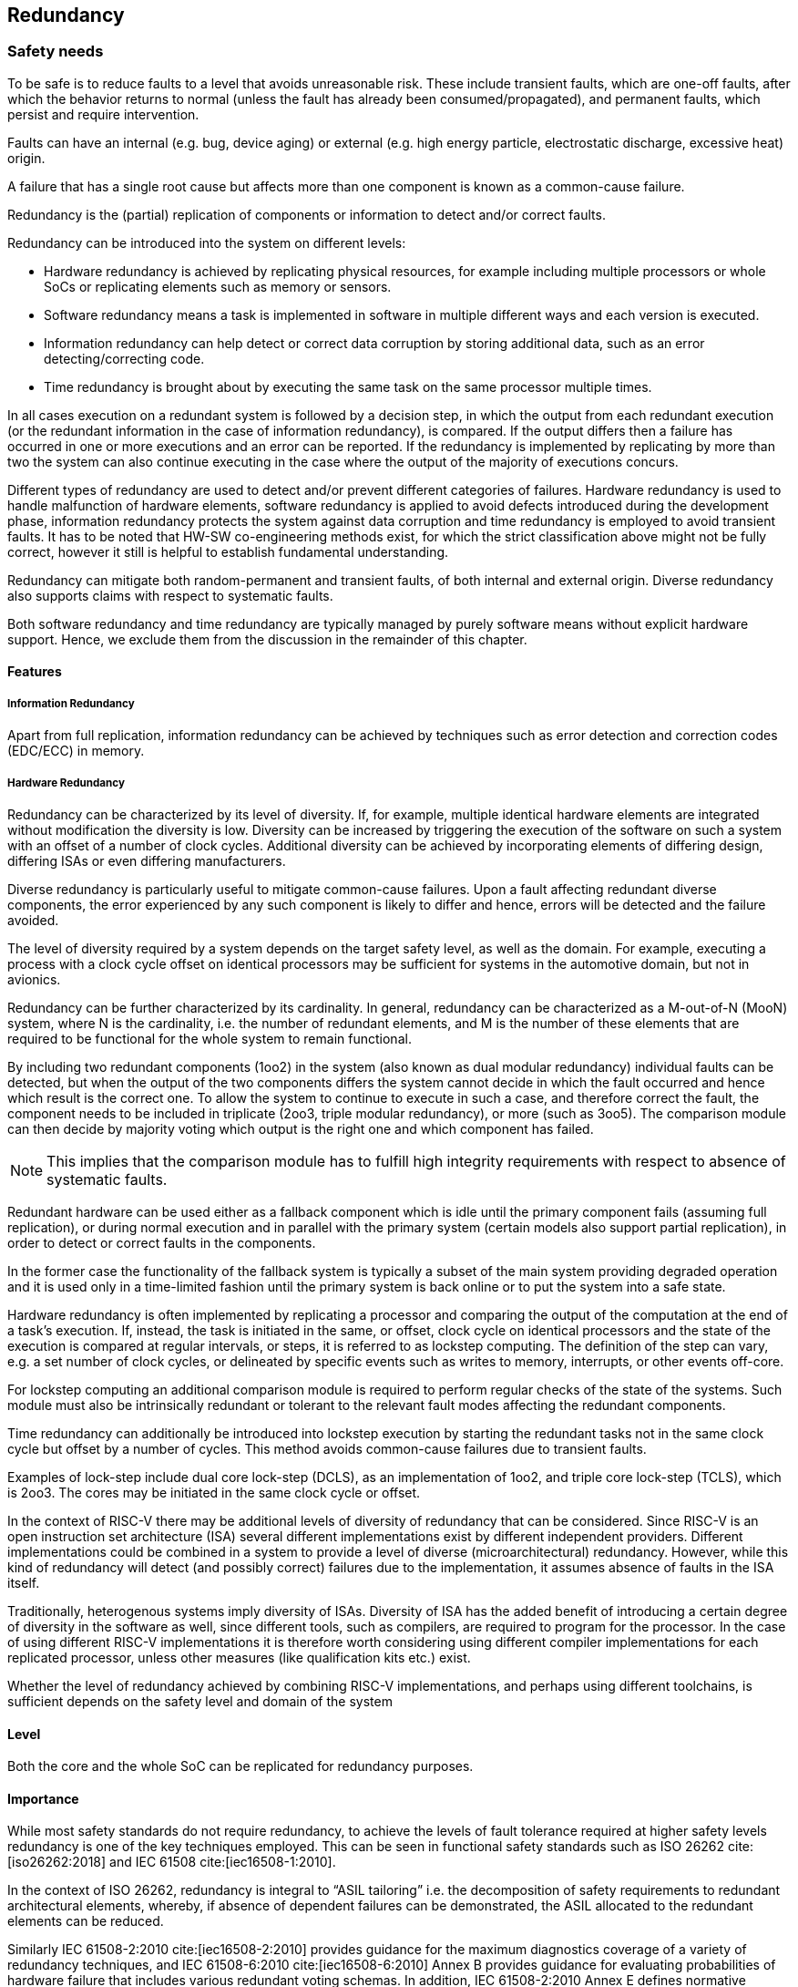 [#sec:redundancy]
## Redundancy

[#sec:redundancy:safety]
### Safety needs

To be safe is to reduce faults to a level that avoids unreasonable risk.
These include transient faults, which are one-off faults, after which the
behavior returns to normal (unless the fault has already been
consumed/propagated), and permanent faults, which persist and require
intervention.

Faults can have an internal (e.g. bug, device aging) or external (e.g. high
energy particle, electrostatic discharge, excessive heat) origin.

A failure that has a single root cause but affects more than one component is
known as a common-cause failure.

Redundancy is the (partial) replication of components or information to detect
and/or correct faults.

Redundancy can be introduced into the system on different levels:

* Hardware redundancy is achieved by replicating physical resources, for example
including multiple processors or whole SoCs or replicating elements such as
memory or sensors.
* Software redundancy means a task is implemented in software in multiple
different ways and each version is executed.
* Information redundancy can help detect or correct data corruption by storing
additional data, such as an error detecting/correcting code.
* Time redundancy is brought about by executing the same task on the same
processor multiple times.

In all cases execution on a redundant system is followed by a decision step, in
which the output from each redundant execution (or the redundant information in
the case of information redundancy), is compared.
If the output differs then a failure has occurred in one or more executions and
an error can be reported.
If the redundancy is implemented by replicating by more than two the system can
also continue executing in the case where the output of the majority of
executions concurs.

Different types of redundancy are used to detect and/or prevent different
categories of failures.
Hardware redundancy is used to handle malfunction of hardware elements, software
redundancy is applied to avoid defects introduced during the development phase,
information redundancy protects the system against data corruption and time
redundancy is employed to avoid transient faults.
It has to be noted that HW-SW co-engineering methods exist, for which the strict
classification above might not be fully correct, however it still is helpful to
establish fundamental understanding.

Redundancy can mitigate both random-permanent and transient faults, of both
internal and external origin. Diverse redundancy also supports claims with
respect to systematic faults.

Both software redundancy and time redundancy are typically managed by purely
software means without explicit hardware support.
Hence, we exclude them from the discussion in the remainder of this chapter.

[#sec:redundancy:features]
#### Features

##### Information Redundancy

Apart from full replication, information redundancy can be achieved by
techniques such as error detection and correction codes (EDC/ECC) in memory.

##### Hardware Redundancy

Redundancy can be characterized by its level of diversity.
If, for example, multiple identical hardware elements are integrated without
modification the diversity is low.
Diversity can be increased by triggering the execution of the software on such a
system with an offset of a number of clock cycles. Additional diversity can be
achieved by incorporating elements of differing design, differing ISAs or even
differing manufacturers.

Diverse redundancy is particularly useful to mitigate common-cause failures.
Upon a fault affecting redundant diverse components, the error experienced by
any such component is likely to differ and hence, errors will be detected and
the failure avoided.

The level of diversity required by a system depends on the target safety level,
as well as the domain.
For example, executing a process with a clock cycle offset on identical
processors may be sufficient for systems in the automotive domain, but not in
avionics.

Redundancy can be further characterized by its cardinality.
In general, redundancy can be characterized as a M-out-of-N (MooN) system, where
N is the cardinality, i.e. the number of redundant elements, and M is the number
of these elements that are required to be functional for the whole system to
remain functional.

By including two redundant components (1oo2) in the system (also known as dual
modular redundancy) individual faults can be detected, but when the output of
the two components differs the system cannot decide in which the fault occurred
and hence which result is the correct one.
To allow the system to continue to execute in such a case, and therefore correct
the fault, the component needs to be included in triplicate (2oo3, triple
modular redundancy), or more (such as 3oo5).
The comparison module can then decide by majority voting which output is the
right one and which component has failed.

NOTE: This implies that the comparison module has to fulfill high integrity
requirements with respect to absence of systematic faults.

Redundant hardware can be used either as a fallback component which is idle
until the primary component fails (assuming full replication), or during normal
execution and in parallel with the primary system (certain models also support
partial replication), in order to detect or correct faults in the components.

In the former case the functionality of the fallback system is typically a
subset of the main system providing degraded operation and it is used only in a
time-limited fashion until the primary system is back online or to put the
system into a safe state.

Hardware redundancy is often implemented by replicating a processor and
comparing the output of the computation at the end of a task's execution.
If, instead, the task is initiated in the same, or offset, clock cycle on
identical processors and the state of the execution is compared at regular
intervals, or steps, it is referred to as lockstep computing.
The definition of the step can vary, e.g. a set number of clock cycles, or
delineated by specific events such as writes to memory, interrupts, or other
events off-core.

For lockstep computing an additional comparison module is required to perform
regular checks of the state of the systems.
Such module must also be intrinsically redundant or tolerant to the relevant
fault modes affecting the redundant components.

Time redundancy can additionally be introduced into lockstep execution by
starting the redundant tasks not in the same clock cycle but offset by a number
of cycles.
This method avoids common-cause failures due to transient faults.

Examples of lock-step include dual core lock-step (DCLS), as an implementation
of 1oo2, and triple core lock-step (TCLS), which is 2oo3.
The cores may be initiated in the same clock cycle or offset.

In the context of RISC-V there may be additional levels of diversity of
redundancy that can be considered.
Since RISC-V is an open instruction set architecture (ISA) several different
implementations exist by different independent providers.
Different implementations could be combined in a system to provide a level of
diverse (microarchitectural) redundancy.
However, while this kind of redundancy will detect (and possibly correct)
failures due to the implementation, it assumes absence of faults in the ISA
itself.

Traditionally, heterogenous systems imply diversity of ISAs. Diversity of ISA
has the added benefit of introducing a certain degree of diversity in the
software as well, since different tools, such as compilers, are required to
program for the processor.
In the case of using different RISC-V implementations it is therefore worth
considering using different compiler implementations for each replicated
processor, unless other measures (like qualification kits etc.) exist.

Whether the level of redundancy achieved by combining RISC-V implementations,
and perhaps using different toolchains, is sufficient depends on the safety
level and domain of the system

[#sec:redundancy:safety:level]
#### Level

Both the core and the whole SoC can be replicated for redundancy purposes.

[#sec:redundancy:safety:importance]
#### Importance

While most safety standards do not require redundancy, to achieve the levels of
fault tolerance required at higher safety levels redundancy is one of the key
techniques employed. This can be seen in functional safety standards such as
ISO 26262 cite:[iso26262:2018] and IEC 61508 cite:[iec16508-1:2010].

In the context of ISO 26262, redundancy is integral to
"`ASIL tailoring`" i.e. the decomposition of safety requirements to redundant
architectural elements,
whereby, if absence of dependent failures can be demonstrated, the ASIL
allocated to the redundant elements can be reduced.

Similarly IEC 61508-2:2010 cite:[iec16508-2:2010] provides guidance for the
maximum diagnostics coverage of a variety of redundancy techniques, and
IEC 61508-6:2010 cite:[iec16508-6:2010] Annex B provides guidance for evaluating
 probabilities of hardware failure that includes various redundant voting
 schemas.
In addition, IEC 61508-2:2010 Annex E defines normative requirements for:
"`__Special architecture requirements for digital integrated circuits (ICs) with
on-chip redundancy__`" to avoid common cause failures for ICs that share the
same substrate.

[#sec:redundancy:safety:justification]
#### Justification

Redundancy is often the only mechanism to detect errors and remain operational
to the extent required by systems with high safety levels.

Basic redundancy can improve integrity by providing a method for error detection
and eventually correction (both could by accompanied by degradation of main
functionality).
If the redundancy is further increased the system can also show improved fault
tolerance and hence reliability, since single faults are corrected as long as
they do not lead to common cause failures, which would need diversity in
addition.
In the case of a primary-backup setup availability can be said to increase,
since the backup component may be available even if the primary component has
failed.

ISO 26262:5 cite:[iso26262-5:2018] mentions redundancy as a safety mechanism,
with typical diagnostic coverage considered achievable described as "`High`".

ISO 26262:11 cite:[iso26262-11:2018] also specifically mentions diverse
redundancy as a tool to reduce risk of hardware failures when using IP with
limited documentation and insufficient historic (aka "`proven in use`") data.

Error detection/correction modes are described in
ISO 26262:11 cite:[iso26262-11:2018] as a technique to detect failures in
memory.

[#sec:redundancy:rv]
### RISC-V solutions

Given that redundancy is intended to be completely transparent, no RISC-V
specific features have been devised to our knowledge.
However, it has to be noted that control- and capture-interfaces will add to
register-interface (core and uncore-IP), and consequently a standardized minimal
set (ideally mapped against safety requirements from various standards), will
improve consideration of RISC-V by Safety-System vendors.

[#sec:redundancy:recom]
### Recommendations

Redundancy is intended to be completely transparent, hence no changes to the ISA
are required.

[#sec:redundancy:activities]
### Relevant activities

#### Related external bodies

None.

#### Related chapters

Potentially the error management chapter (to be released), for errors detected
and/or corrected by means of redundancy.
For instance, to program actions to take upon unrecoverable errors, and to
collect statistics about corrected errors.
